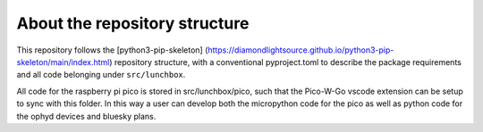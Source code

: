 About the repository structure
==============================

This repository follows the [python3-pip-skeleton]
(https://diamondlightsource.github.io/python3-pip-skeleton/main/index.html)
repository structure, with a conventional pyproject.toml to describe the
package requirements and all code belonging under ``src/lunchbox``.

All code for the raspberry pi pico is stored in src/lunchbox/pico, such that
the Pico-W-Go vscode extension can be setup to sync with this folder. In this
way a user can develop both the micropython code for the pico as well as python
code for the ophyd devices and bluesky plans.
